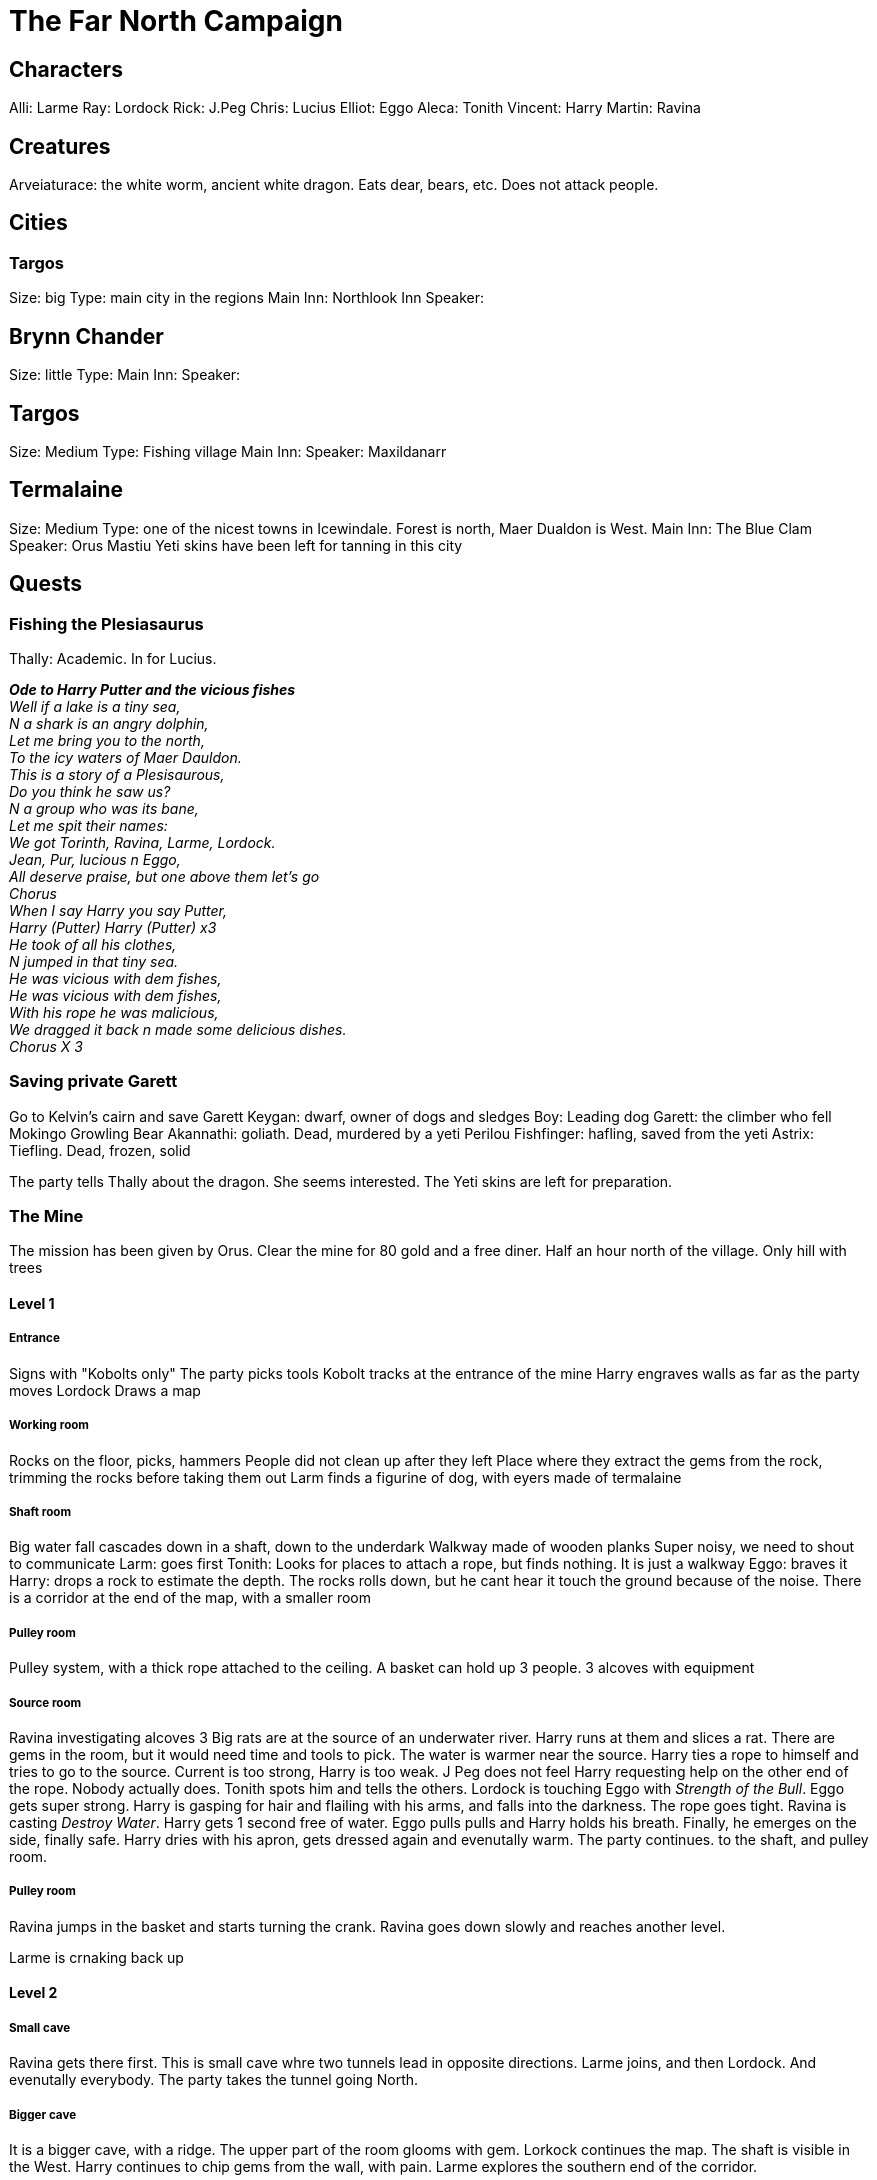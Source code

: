 = The Far North Campaign
:atoc:

== Characters
Alli: Larme
Ray: Lordock
Rick: J.Peg
Chris: Lucius
Elliot: Eggo
Aleca: Tonith
Vincent: Harry
Martin: Ravina

== Creatures
Arveiaturace: the white worm, ancient white dragon. Eats dear, bears, etc. Does not attack people.

== Cities
=== Targos
Size: big
Type: main city in the regions
Main Inn: Northlook Inn
Speaker:

== Brynn Chander
Size: little
Type:
Main Inn:
Speaker:

== Targos
Size: Medium
Type: Fishing village
Main Inn:
Speaker: Maxildanarr

== Termalaine
Size: Medium
Type: one of the nicest towns in Icewindale. Forest is north, Maer Dualdon is West.
Main Inn: The Blue Clam
Speaker: Orus Mastiu
Yeti skins have been left for tanning in this city

== Quests
=== Fishing the Plesiasaurus
Thally: Academic. In for Lucius.

[%hardbreaks]
*_Ode to Harry Putter and the vicious fishes_*
_Well if a lake is a tiny sea,_
_N a shark is an angry dolphin,_
_Let me bring you to the north,_
_To the icy waters of Maer Dauldon._
_This is a story of a Plesisaurous,_
_Do you think he saw us?_
_N a group who was its bane,_
_Let me spit their names:_
_We got Torinth, Ravina, Larme, Lordock._
_Jean, Pur, lucious n Eggo,_
_All deserve praise, but one above them let's go_
_Chorus_
_When I say Harry you say Putter,_
_Harry (Putter) Harry (Putter) x3_
_He took of all his clothes,_
_N jumped in that tiny sea._
_He was vicious with dem fishes,_
_He was vicious with dem fishes,_
_With his rope he was malicious,_
_We dragged it back n made some delicious dishes._
_Chorus X 3_
[%hardbreaks/]

=== Saving private Garett
Go to Kelvin's cairn and save Garett
Keygan: dwarf, owner of dogs and sledges
Boy: Leading dog
Garett: the climber who fell
Mokingo Growling Bear Akannathi: goliath. Dead, murdered by a yeti
Perilou Fishfinger: hafling, saved from the yeti
Astrix: Tiefling. Dead, frozen, solid

The party tells Thally about the dragon. She seems interested. The Yeti skins are left for preparation.

=== The Mine
The mission has been given by Orus.
Clear the mine for 80 gold and a free diner. Half an hour north of the village.
Only hill with trees

==== Level 1
===== Entrance
Signs with "Kobolts only"
The party picks tools
Kobolt tracks at the entrance of the mine
Harry engraves walls as far as the party moves
Lordock Draws a map

===== Working room
Rocks on the floor, picks, hammers
People did not clean up after they left
Place where they extract the gems from the rock, trimming the rocks before taking them out
Larm finds a figurine of dog, with eyers made of termalaine

===== Shaft room
Big water fall cascades down in a shaft, down to the underdark
Walkway made of wooden planks
Super noisy, we need to shout to communicate
Larm: goes first
Tonith: Looks for places to attach a rope, but finds nothing. It is just a walkway
Eggo: braves it
Harry: drops a rock to estimate the depth. The rocks rolls down, but he cant hear it touch the ground because of the noise.
There is a corridor at the end of the map, with a smaller room

===== Pulley room
Pulley system, with a thick rope attached to the ceiling. A basket can hold up 3 people. 3 alcoves with equipment

===== Source room
Ravina investigating alcoves
3 Big rats are at the source of an underwater river.
Harry runs at them and slices a rat.
There are gems in the room, but it would need time and tools to pick.
The water is warmer near the source.
Harry ties a rope to himself and tries to go to the source. Current is too strong, Harry is too weak. J Peg does not feel Harry requesting help on the other end of the rope. Nobody actually does. Tonith spots him and tells the others.
Lordock is touching Eggo with _Strength of the Bull_. Eggo gets super strong.
Harry is gasping for hair and flailing with his arms, and falls into the darkness. The rope goes tight.
Ravina is casting _Destroy Water_. Harry gets 1 second free of water.
Eggo pulls pulls and Harry holds his breath. Finally, he emerges on the side, finally safe.
Harry dries with his apron, gets dressed again and evenutally warm.
The party continues. to the shaft, and pulley room.

===== Pulley room
Ravina jumps in the basket and starts turning the crank. Ravina goes down slowly and reaches another level. 

Larme is crnaking back up

==== Level 2
===== Small cave
Ravina gets there first. This is small cave whre two tunnels lead in opposite directions. Larme joins, and then Lordock. And evenutally everybody. The party takes the tunnel going North.

===== Bigger cave
It is a bigger cave, with a ridge. The upper part of the room glooms with gem. Lorkock continues the map. The shaft is visible in the West. Harry continues to chip gems from the wall, with pain. Larme explores the southern end of the corridor.

Harry looks up and see creatures on the ceiling. Just a few feet away. Those are grells... Fleshy brains, with a beak, and tentacules spreading 10 feet away. Harry tucks his head in his shoulder, and tries to slowly retreats, keeping stealth. The grell starts to crawl on the ceiling and follows Harry. And then a tentacule tries to reach out to Harry. HArry freezes, ready to attack if there is another attempt.

The grell attackes again, and hits. Harry responds with the _attack of the pissed off squirrel_, and hits twice. The fight continues. Tentacle, tentacle, beak, sandwedge, tentacle, tentacle, etc. Harry got a real big fail once.

